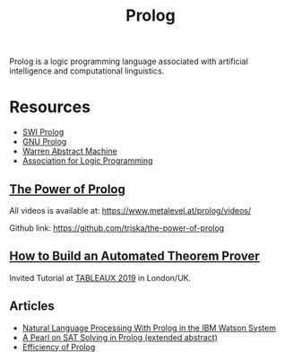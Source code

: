 #+title: Prolog

Prolog is a logic programming language associated with artificial intelligence and computational linguistics.

* Resources

- [[https://www.swi-prolog.org/][SWI Prolog]]
- [[http://www.gprolog.org/][GNU Prolog]]
- [[file:20201226165028-warren_abstract_machine.org][Warren Abstract Machine]]
- [[https://www.cs.nmsu.edu/ALP/][Association for Logic Programming]]

** [[https://www.metalevel.at/prolog][The Power of Prolog]]

All videos is available at: [[https://www.metalevel.at/prolog/videos/]]

Github link: [[https://github.com/triska/the-power-of-prolog]]

** [[http://www.jens-otten.de/tutorial_tableaux19/][How to Build an Automated Theorem Prover]]

Invited Tutorial at [[https://tableaux2019.org/][TABLEAUX 2019]] in London/UK.

** Articles

- [[https://www.cs.nmsu.edu/ALP/2011/03/natural-language-processing-with-prolog-in-the-ibm-watson-system/][Natural Language Processing With Prolog in the IBM Watson System]]
- [[https://www.cs.nmsu.edu/ALP/2011/03/a-pearl-on-sat-solving-in-prolog-extended-abstract/][A Pearl on SAT Solving in Prolog (extended abstract)]]
- [[https://www.metalevel.at/prolog/efficiency][Efficiency of Prolog]]

